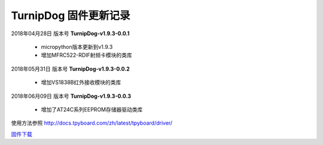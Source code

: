 
TurnipDog 固件更新记录
============================

2018年04月28日 版本号 **TurnipDog-v1.9.3-0.0.1**

    - micropython版本更新到v1.9.3
    - 增加MFRC522-RDIF射频卡模块的类库
	

2018年05月31日 版本号 **TurnipDog-v1.9.3-0.0.2**

	- 增加VS1838B红外接收模块的类库
	
2018年06月09日 版本号 **TurnipDog-v1.9.3-0.0.3**

	- 增加了AT24C系列EEPROM存储器驱动类库
	
使用方法参照 http://docs.tpyboard.com/zh/latest/tpyboard/driver/

`固件下载 <https://github.com/TPYBoard/Documentation/blob/master/tpyboard_docs/tpyboard/gujian>`_
